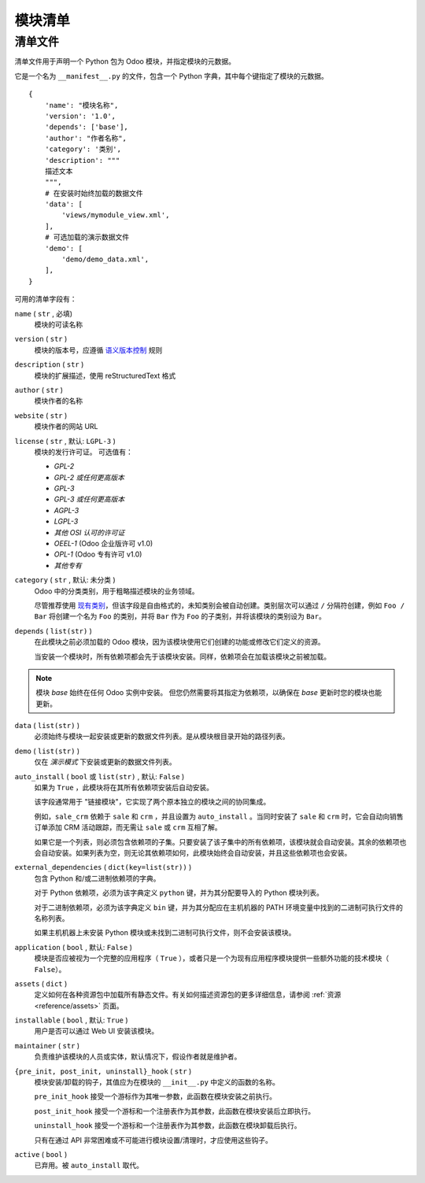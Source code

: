 ================
模块清单
================

.. _reference/module/manifest:

清单文件
========

清单文件用于声明一个 Python 包为 Odoo 模块，并指定模块的元数据。

它是一个名为 ``__manifest__.py`` 的文件，包含一个 Python 字典，其中每个键指定了模块的元数据。

::

    {
        'name': "模块名称",
        'version': '1.0',
        'depends': ['base'],
        'author': "作者名称",
        'category': '类别',
        'description': """
        描述文本
        """,
        # 在安装时始终加载的数据文件
        'data': [
            'views/mymodule_view.xml',
        ],
        # 可选加载的演示数据文件
        'demo': [
            'demo/demo_data.xml',
        ],
    }

可用的清单字段有：

``name`` ( ``str`` , 必填)
    模块的可读名称
``version`` ( ``str`` )
    模块的版本号，应遵循 `语义版本控制`_ 规则
``description`` ( ``str`` )
    模块的扩展描述，使用 reStructuredText 格式
``author`` ( ``str`` )
    模块作者的名称
``website`` ( ``str`` )
    模块作者的网站 URL
``license`` ( ``str`` , 默认: ``LGPL-3`` )
    模块的发行许可证。
    可选值有：

    * `GPL-2`
    * `GPL-2 或任何更高版本`
    * `GPL-3`
    * `GPL-3 或任何更高版本`
    * `AGPL-3`
    * `LGPL-3`
    * `其他 OSI 认可的许可证`
    * `OEEL-1` (Odoo 企业版许可 v1.0)
    * `OPL-1` (Odoo 专有许可 v1.0)
    * `其他专有`

``category`` ( ``str`` , 默认: ``未分类`` )
    Odoo 中的分类类别，用于粗略描述模块的业务领域。

    尽管推荐使用 `现有类别`_，但该字段是自由格式的，未知类别会被自动创建。类别层次可以通过 ``/`` 分隔符创建，例如 ``Foo / Bar`` 将创建一个名为 ``Foo`` 的类别，并将 ``Bar`` 作为 ``Foo`` 的子类别，并将该模块的类别设为 ``Bar``。
``depends`` ( ``list(str)`` )
    在此模块之前必须加载的 Odoo 模块，因为该模块使用它们创建的功能或修改它们定义的资源。

    当安装一个模块时，所有依赖项都会先于该模块安装。同样，依赖项会在加载该模块之前被加载。

.. note::
    模块 `base` 始终在任何 Odoo 实例中安装。
    但您仍然需要将其指定为依赖项，以确保在 `base` 更新时您的模块也能更新。

``data`` ( ``list(str)`` )
    必须始终与模块一起安装或更新的数据文件列表。是从模块根目录开始的路径列表。
``demo`` ( ``list(str)`` )
    仅在 *演示模式* 下安装或更新的数据文件列表。
``auto_install`` (  ``bool``  或 ``list(str)`` , 默认: ``False`` )
    如果为  ``True`` ，此模块将在其所有依赖项安装后自动安装。

    该字段通常用于 "链接模块"，它实现了两个原本独立的模块之间的协同集成。

    例如，``sale_crm`` 依赖于 ``sale`` 和 ``crm`` ，并且设置为 ``auto_install`` 。当同时安装了 ``sale`` 和 ``crm`` 时，它会自动向销售订单添加 CRM 活动跟踪，而无需让 ``sale`` 或 ``crm`` 互相了解。

    如果它是一个列表，则必须包含依赖项的子集。只要安装了该子集中的所有依赖项，该模块就会自动安装。其余的依赖项也会自动安装。如果列表为空，则无论其依赖项如何，此模块始终会自动安装，并且这些依赖项也会安装。

``external_dependencies`` ( ``dict(key=list(str))`` )
    包含 Python 和/或二进制依赖项的字典。

    对于 Python 依赖项，必须为该字典定义 ``python`` 键，并为其分配要导入的 Python 模块列表。

    对于二进制依赖项，必须为该字典定义 ``bin`` 键，并为其分配应在主机机器的 PATH 环境变量中找到的二进制可执行文件的名称列表。

    如果主机机器上未安装 Python 模块或未找到二进制可执行文件，则不会安装该模块。
``application`` (  ``bool``  , 默认: ``False`` )
    模块是否应被视为一个完整的应用程序（  ``True``  ），或者只是一个为现有应用程序模块提供一些额外功能的技术模块（ ``False``）。
``assets`` ( ``dict`` )
    定义如何在各种资源包中加载所有静态文件。有关如何描述资源包的更多详细信息，请参阅 :ref:`资源 <reference/assets>` 页面。
``installable`` (  ``bool``  , 默认:  ``True``  )
    用户是否可以通过 Web UI 安装该模块。
``maintainer`` ( ``str`` )
    负责维护该模块的人员或实体，默认情况下，假设作者就是维护者。
``{pre_init, post_init, uninstall}_hook`` ( ``str`` )
    模块安装/卸载的钩子，其值应为在模块的 ``__init__.py`` 中定义的函数的名称。

    ``pre_init_hook`` 接受一个游标作为其唯一参数，此函数在模块安装之前执行。

    ``post_init_hook`` 接受一个游标和一个注册表作为其参数，此函数在模块安装后立即执行。

    ``uninstall_hook`` 接受一个游标和一个注册表作为其参数，此函数在模块卸载后执行。

    只有在通过 API 非常困难或不可能进行模块设置/清理时，才应使用这些钩子。
``active`` (  ``bool``  )
    已弃用。被 ``auto_install`` 取代。

.. _语义版本控制: https://semver.org
.. _现有类别: {GITHUB_PATH}/odoo/addons/base/data/ir_module_category_data.xml
